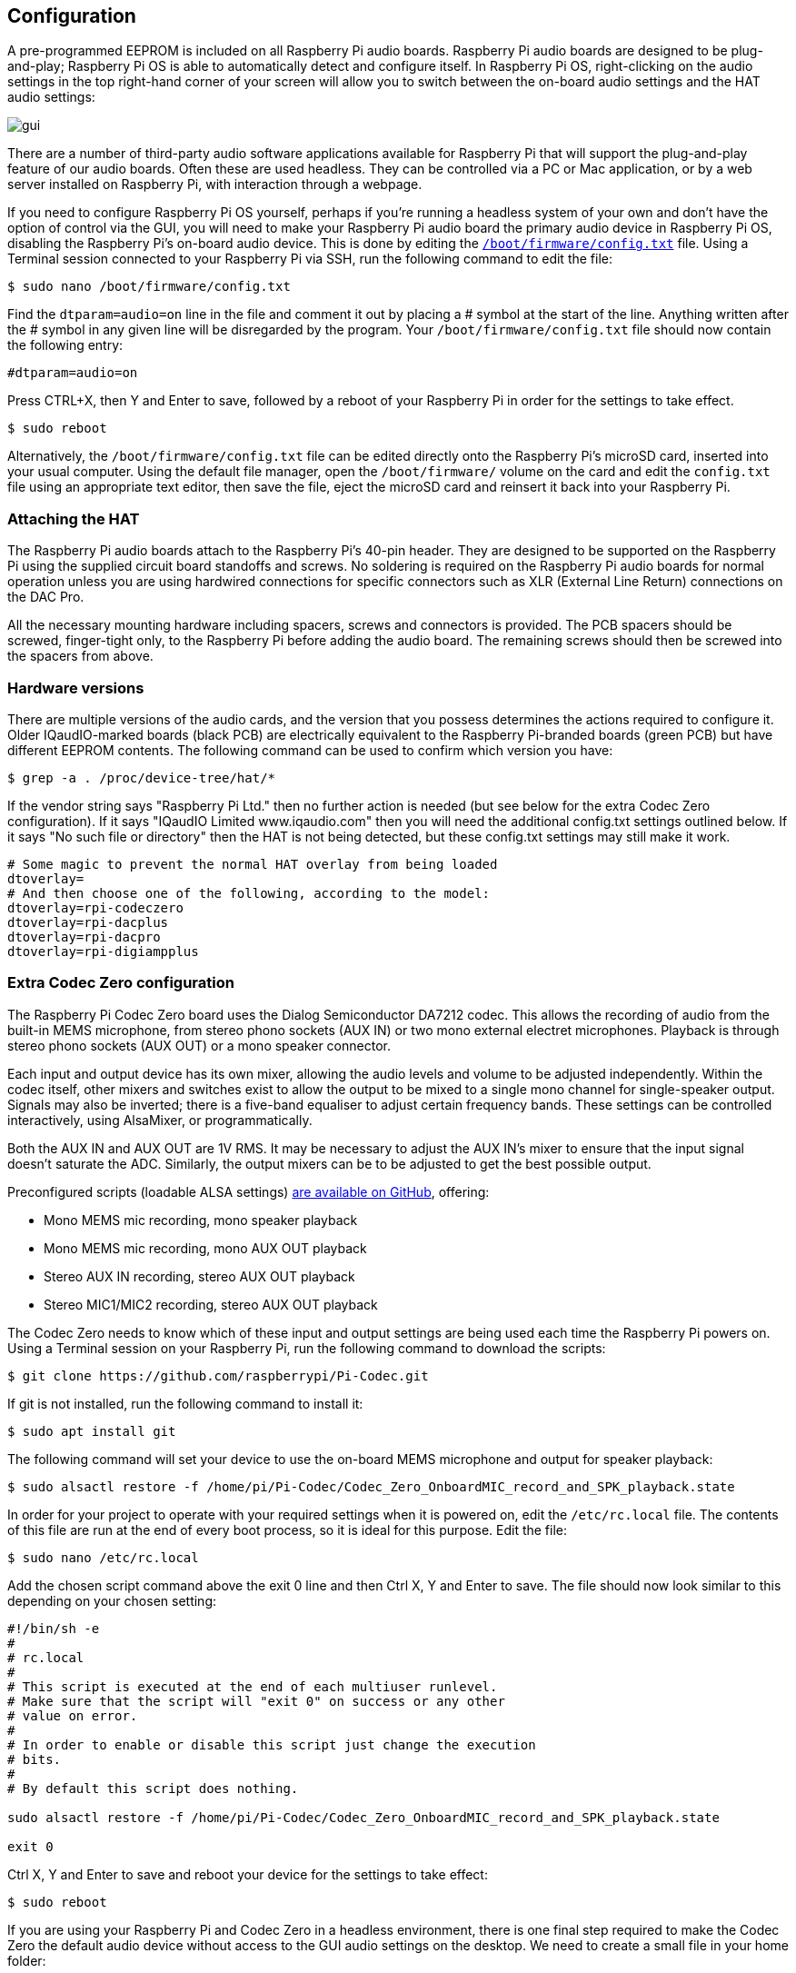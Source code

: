 == Configuration

A pre-programmed EEPROM is included on all Raspberry Pi audio boards. Raspberry Pi audio boards are designed to be plug-and-play; Raspberry Pi OS is able to automatically detect and configure itself. In Raspberry Pi OS, right-clicking on the audio settings in the top right-hand corner of your screen will allow you to switch between the on-board audio settings and the HAT audio settings:

image::images/gui.png[]

There are a number of third-party audio software applications available for Raspberry Pi that will support the plug-and-play feature of our audio boards. Often these are used headless. They can be controlled via a PC or Mac application, or by a web server installed on Raspberry Pi, with interaction through a webpage.

If you need to configure Raspberry Pi OS yourself, perhaps if you're running a headless system of your own and don't have the option of control via the GUI, you will need to make your Raspberry Pi audio board the primary audio device in Raspberry Pi OS, disabling the Raspberry Pi’s on-board audio device. This is done by editing the xref:../computers/config_txt.adoc#what-is-config-txt[`/boot/firmware/config.txt`] file. Using a Terminal session connected to your Raspberry Pi via SSH, run the following command to edit the file:

----
$ sudo nano /boot/firmware/config.txt
----

Find the `dtparam=audio=on` line in the file and comment it out by placing a # symbol at the start of the line. Anything written after the # symbol in any given line will be disregarded by the program. Your `/boot/firmware/config.txt` file should now contain the following entry:

----
#dtparam=audio=on
----

Press CTRL+X, then Y and Enter to save, followed by a reboot of your Raspberry Pi in order for the settings to take effect.

----
$ sudo reboot
----

Alternatively, the `/boot/firmware/config.txt` file can be edited directly onto the Raspberry Pi's microSD card, inserted into your usual computer. Using the default file manager, open the `/boot/firmware/` volume on the card and edit the `config.txt` file using an appropriate text editor, then save the file, eject the microSD card and reinsert it back into your Raspberry Pi.

=== Attaching the HAT

The Raspberry Pi audio boards attach to the Raspberry Pi’s 40-pin header. They are designed to be supported on the Raspberry Pi using the supplied circuit board standoffs and screws. No soldering is required on the Raspberry Pi audio boards for normal operation unless you are using hardwired connections for specific connectors such as XLR (External Line Return) connections on the DAC Pro.

All the necessary mounting hardware including spacers, screws and connectors is provided. The PCB spacers should be screwed, finger-tight only, to the Raspberry Pi before adding the audio board. The remaining screws should then be screwed into the spacers from above.

=== Hardware versions

There are multiple versions of the audio cards, and the version that you possess determines the actions required to configure it. Older IQaudIO-marked boards (black PCB) are electrically equivalent to the Raspberry Pi-branded boards (green PCB) but have different EEPROM contents. The following command can be used to confirm which version you have:

----
$ grep -a . /proc/device-tree/hat/*
----

If the vendor string says "Raspberry Pi Ltd." then no further action is needed (but see below for the extra Codec Zero configuration). If it says "IQaudIO Limited www.iqaudio.com" then you will need the additional config.txt settings outlined below. If it says "No such file or directory" then the HAT is not being detected, but these config.txt settings may still make it work.

----
# Some magic to prevent the normal HAT overlay from being loaded
dtoverlay=
# And then choose one of the following, according to the model:
dtoverlay=rpi-codeczero
dtoverlay=rpi-dacplus
dtoverlay=rpi-dacpro
dtoverlay=rpi-digiampplus
----

=== Extra Codec Zero configuration

The Raspberry Pi Codec Zero board uses the Dialog Semiconductor DA7212 codec. This allows
the recording of audio from the built-in MEMS microphone, from stereo phono sockets (AUX
IN) or two mono external electret microphones. Playback is through stereo phono sockets (AUX OUT)
or a mono speaker connector.

Each input and output device has its own mixer, allowing the audio levels and volume to be adjusted
independently. Within the codec itself, other mixers and switches exist to allow the output to be mixed to a single mono channel for single-speaker output. Signals may also be inverted; there is a five-band equaliser to adjust certain frequency bands. These settings can be controlled interactively, using AlsaMixer, or programmatically.

Both the AUX IN and AUX OUT are 1V RMS. It may be necessary to adjust
the AUX IN’s mixer to ensure that the input signal doesn’t saturate the ADC. Similarly, the output mixers can be to be adjusted to get the best possible output.

Preconfigured scripts (loadable ALSA settings) https://github.com/raspberrypi/Pi-Codec[are available on GitHub], offering:
 
* Mono MEMS mic recording, mono speaker playback
* Mono MEMS mic recording, mono AUX OUT playback
* Stereo AUX IN recording, stereo AUX OUT playback
* Stereo MIC1/MIC2 recording, stereo AUX OUT playback

The Codec Zero needs to know which of these input and output settings are being used each time the Raspberry Pi powers on. Using a Terminal session on your Raspberry Pi, run the following command to download the scripts:

----
$ git clone https://github.com/raspberrypi/Pi-Codec.git
----

If git is not installed, run the following command to install it:

----
$ sudo apt install git
----

The following command will set your device to use the on-board MEMS microphone and output for speaker playback:

----
$ sudo alsactl restore -f /home/pi/Pi-Codec/Codec_Zero_OnboardMIC_record_and_SPK_playback.state
----

In order for your project to operate with your required settings when it is powered on, edit the `/etc/rc.local` file. The contents of this file are run at the end of every boot process, so it is ideal for this purpose. Edit the file:

----
$ sudo nano /etc/rc.local
----

Add the chosen script command above the exit 0 line and then Ctrl X, Y and Enter to save. The file should now look similar to this depending on your chosen setting:

----
#!/bin/sh -e
#
# rc.local
#
# This script is executed at the end of each multiuser runlevel.
# Make sure that the script will "exit 0" on success or any other
# value on error.
#
# In order to enable or disable this script just change the execution
# bits.
#
# By default this script does nothing.

sudo alsactl restore -f /home/pi/Pi-Codec/Codec_Zero_OnboardMIC_record_and_SPK_playback.state

exit 0
----

Ctrl X, Y and Enter to save and reboot your device for the settings to take effect:

----
$ sudo reboot
----

If you are using your Raspberry Pi and Codec Zero in a headless environment, there is one final step required to make the Codec Zero the default audio device without access to the GUI audio settings on the desktop. We need to create a small file in your home folder:

----
$ sudo nano .asoundrc
----

Add the following to the file:

----
pcm.!default {
        type hw
        card Zero
}
----

Ctrl X, Y and Enter to save, and reboot once more to complete the configuration:

----
$ sudo reboot
----

=== Muting and unmuting the DigiAMP{plus}

The DigiAMP{plus} mute state is toggled by GPIO22 on Raspberry Pi. The latest audio device tree
supports the unmute of the DigiAMP{plus} through additional parameters.

Firstly a "one-shot" unmute when kernel module loads.

For Raspberry Pi boards:

----
dtoverlay=rpi-digiampplus,unmute_amp
----

For IQaudIO boards:

----
dtoverlay=iqaudio-digiampplus,unmute_amp
----

Unmute the amp when an ALSA device is opened by a client. Mute, with a five-second delay
when the ALSA device is closed. (Reopening the device within the five-second close
window will cancel mute.)

For Raspberry Pi boards:

----
dtoverlay=rpi-digiampplus,auto_mute_amp
----

For IQaudIO boards:

----
dtoverlay=iqaudio-digiampplus,auto_mute_amp
----

If you do not want to control the mute state through the device tree, you can also script your own
solution. 

The amp will start up muted. To unmute the amp:

----
$ sudo sh -c "echo 22 > /sys/class/gpio/export"
$ sudo sh -c "echo out >/sys/class/gpio/gpio22/direction"
$ sudo sh -c "echo 1 >/sys/class/gpio/gpio22/value"
----

to mute the amp once more:

----
$ sudo sh -c "echo 0 >/sys/class/gpio/gpio22/value"
----
